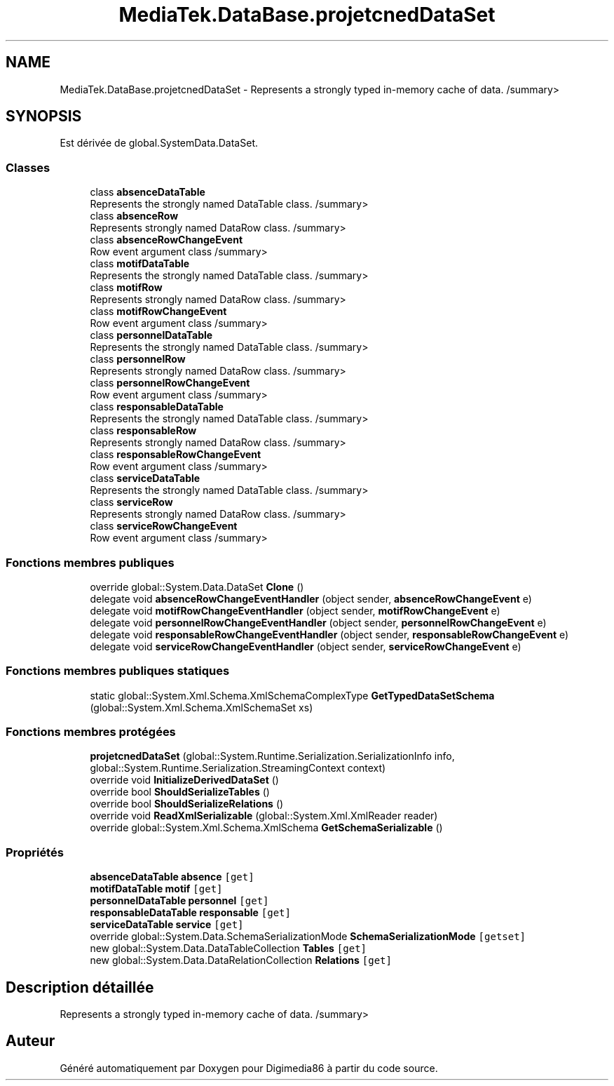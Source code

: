 .TH "MediaTek.DataBase.projetcnedDataSet" 3 "Mardi 19 Octobre 2021" "Digimedia86" \" -*- nroff -*-
.ad l
.nh
.SH NAME
MediaTek.DataBase.projetcnedDataSet \- Represents a strongly typed in-memory cache of data\&. /summary>  

.SH SYNOPSIS
.br
.PP
.PP
Est dérivée de global\&.SystemData\&.DataSet\&.
.SS "Classes"

.in +1c
.ti -1c
.RI "class \fBabsenceDataTable\fP"
.br
.RI "Represents the strongly named DataTable class\&. /summary> "
.ti -1c
.RI "class \fBabsenceRow\fP"
.br
.RI "Represents strongly named DataRow class\&. /summary> "
.ti -1c
.RI "class \fBabsenceRowChangeEvent\fP"
.br
.RI "Row event argument class /summary> "
.ti -1c
.RI "class \fBmotifDataTable\fP"
.br
.RI "Represents the strongly named DataTable class\&. /summary> "
.ti -1c
.RI "class \fBmotifRow\fP"
.br
.RI "Represents strongly named DataRow class\&. /summary> "
.ti -1c
.RI "class \fBmotifRowChangeEvent\fP"
.br
.RI "Row event argument class /summary> "
.ti -1c
.RI "class \fBpersonnelDataTable\fP"
.br
.RI "Represents the strongly named DataTable class\&. /summary> "
.ti -1c
.RI "class \fBpersonnelRow\fP"
.br
.RI "Represents strongly named DataRow class\&. /summary> "
.ti -1c
.RI "class \fBpersonnelRowChangeEvent\fP"
.br
.RI "Row event argument class /summary> "
.ti -1c
.RI "class \fBresponsableDataTable\fP"
.br
.RI "Represents the strongly named DataTable class\&. /summary> "
.ti -1c
.RI "class \fBresponsableRow\fP"
.br
.RI "Represents strongly named DataRow class\&. /summary> "
.ti -1c
.RI "class \fBresponsableRowChangeEvent\fP"
.br
.RI "Row event argument class /summary> "
.ti -1c
.RI "class \fBserviceDataTable\fP"
.br
.RI "Represents the strongly named DataTable class\&. /summary> "
.ti -1c
.RI "class \fBserviceRow\fP"
.br
.RI "Represents strongly named DataRow class\&. /summary> "
.ti -1c
.RI "class \fBserviceRowChangeEvent\fP"
.br
.RI "Row event argument class /summary> "
.in -1c
.SS "Fonctions membres publiques"

.in +1c
.ti -1c
.RI "override global::System\&.Data\&.DataSet \fBClone\fP ()"
.br
.ti -1c
.RI "delegate void \fBabsenceRowChangeEventHandler\fP (object sender, \fBabsenceRowChangeEvent\fP e)"
.br
.ti -1c
.RI "delegate void \fBmotifRowChangeEventHandler\fP (object sender, \fBmotifRowChangeEvent\fP e)"
.br
.ti -1c
.RI "delegate void \fBpersonnelRowChangeEventHandler\fP (object sender, \fBpersonnelRowChangeEvent\fP e)"
.br
.ti -1c
.RI "delegate void \fBresponsableRowChangeEventHandler\fP (object sender, \fBresponsableRowChangeEvent\fP e)"
.br
.ti -1c
.RI "delegate void \fBserviceRowChangeEventHandler\fP (object sender, \fBserviceRowChangeEvent\fP e)"
.br
.in -1c
.SS "Fonctions membres publiques statiques"

.in +1c
.ti -1c
.RI "static global::System\&.Xml\&.Schema\&.XmlSchemaComplexType \fBGetTypedDataSetSchema\fP (global::System\&.Xml\&.Schema\&.XmlSchemaSet xs)"
.br
.in -1c
.SS "Fonctions membres protégées"

.in +1c
.ti -1c
.RI "\fBprojetcnedDataSet\fP (global::System\&.Runtime\&.Serialization\&.SerializationInfo info, global::System\&.Runtime\&.Serialization\&.StreamingContext context)"
.br
.ti -1c
.RI "override void \fBInitializeDerivedDataSet\fP ()"
.br
.ti -1c
.RI "override bool \fBShouldSerializeTables\fP ()"
.br
.ti -1c
.RI "override bool \fBShouldSerializeRelations\fP ()"
.br
.ti -1c
.RI "override void \fBReadXmlSerializable\fP (global::System\&.Xml\&.XmlReader reader)"
.br
.ti -1c
.RI "override global::System\&.Xml\&.Schema\&.XmlSchema \fBGetSchemaSerializable\fP ()"
.br
.in -1c
.SS "Propriétés"

.in +1c
.ti -1c
.RI "\fBabsenceDataTable\fP \fBabsence\fP\fC [get]\fP"
.br
.ti -1c
.RI "\fBmotifDataTable\fP \fBmotif\fP\fC [get]\fP"
.br
.ti -1c
.RI "\fBpersonnelDataTable\fP \fBpersonnel\fP\fC [get]\fP"
.br
.ti -1c
.RI "\fBresponsableDataTable\fP \fBresponsable\fP\fC [get]\fP"
.br
.ti -1c
.RI "\fBserviceDataTable\fP \fBservice\fP\fC [get]\fP"
.br
.ti -1c
.RI "override global::System\&.Data\&.SchemaSerializationMode \fBSchemaSerializationMode\fP\fC [getset]\fP"
.br
.ti -1c
.RI "new global::System\&.Data\&.DataTableCollection \fBTables\fP\fC [get]\fP"
.br
.ti -1c
.RI "new global::System\&.Data\&.DataRelationCollection \fBRelations\fP\fC [get]\fP"
.br
.in -1c
.SH "Description détaillée"
.PP 
Represents a strongly typed in-memory cache of data\&. /summary> 

.SH "Auteur"
.PP 
Généré automatiquement par Doxygen pour Digimedia86 à partir du code source\&.
